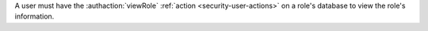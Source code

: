 A user must have the :authaction:`viewRole` :ref:`action
<security-user-actions>` on a role's database to view the role's
information.
